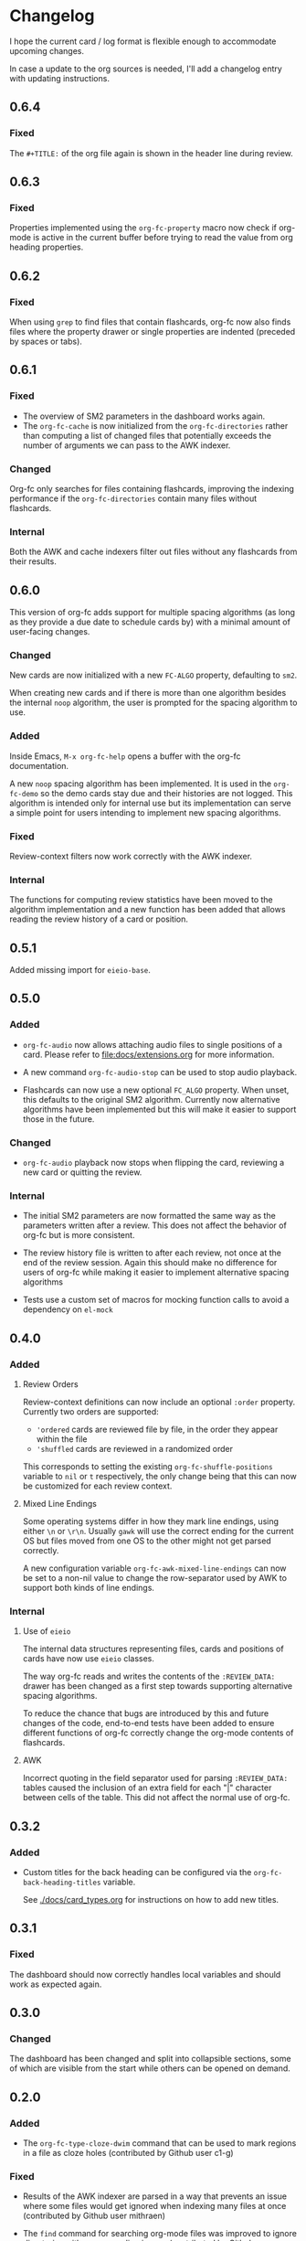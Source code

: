 * Changelog
I hope the current card / log format is flexible enough to accommodate
upcoming changes.

In case a update to the org sources is needed, I'll add a changelog
entry with updating instructions.

** 0.6.4

*** Fixed

The ~#+TITLE:~ of the org file again is shown in the header line
during review.

** 0.6.3

*** Fixed

Properties implemented using the ~org-fc-property~ macro now check if
org-mode is active in the current buffer before trying to read the
value from org heading properties.

** 0.6.2

*** Fixed

When using =grep= to find files that contain flashcards, org-fc now
also finds files where the property drawer or single properties are
indented (preceded by spaces or tabs).

** 0.6.1

*** Fixed

- The overview of SM2 parameters in the dashboard works again.
- The ~org-fc-cache~ is now initialized from the ~org-fc-directories~
  rather than computing a list of changed files that potentially
  exceeds the number of arguments we can pass to the AWK indexer.

*** Changed

Org-fc only searches for files containing flashcards, improving the
indexing performance if the ~org-fc-directories~ contain many files
without flashcards.

*** Internal

Both the AWK and cache indexers filter out files without any
flashcards from their results.

** 0.6.0

This version of org-fc adds support for multiple spacing algorithms
(as long as they provide a due date to schedule cards by)
with a minimal amount of user-facing changes.

*** Changed

New cards are now initialized with a new ~FC-ALGO~ property,
defaulting to ~sm2~.

When creating new cards and if there is more than one algorithm
besides the internal ~noop~ algorithm, the user is prompted for the
spacing algorithm to use.

*** Added

Inside Emacs, ~M-x org-fc-help~ opens a buffer with the org-fc
documentation.

A new ~noop~ spacing algorithm has been implemented. It is used in the
~org-fc-demo~ so the demo cards stay due and their histories are not
logged. This algorithm is intended only for internal use but its
implementation can serve a simple point for users intending to
implement new spacing algorithms.

*** Fixed

Review-context filters now work correctly with the AWK indexer.

*** Internal

The functions for computing review statistics have been moved to the
algorithm implementation and a new function has been added that
allows reading the review history of a card or position.

** 0.5.1

Added missing import for ~eieio-base~.

** 0.5.0

*** Added

- =org-fc-audio= now allows attaching audio files to single positions
  of a card. Please refer to [[file:docs/extensions.org]] for more
  information.

- A new command ~org-fc-audio-stop~ can be used to stop
  audio playback.

- Flashcards can now use a new optional =FC_ALGO= property. When
  unset, this defaults to the original SM2 algorithm. Currently now
  alternative algorithms have been implemented but this will make it
  easier to support those in the future.

*** Changed

- =org-fc-audio= playback now stops when flipping the card, reviewing
  a new card or quitting the review.

*** Internal

- The initial SM2 parameters are now formatted the same way as the
  parameters written after a review. This does not affect the behavior
  of org-fc but is more consistent.

- The review history file is written to after each review, not once at
  the end of the review session. Again this should make no difference
  for users of org-fc while making it easier to implement alternative
  spacing algorithms

- Tests use a custom set of macros for mocking function calls to avoid
  a dependency on =el-mock=

** 0.4.0

*** Added

**** Review Orders

Review-context definitions can now include an optional
~:order~ property. Currently two orders are supported:

- ~'ordered~
  cards are reviewed file by file, in the order they appear within the
  file
- ~'shuffled~
  cards are reviewed in a randomized order

This corresponds to setting the existing ~org-fc-shuffle-positions~
variable to ~nil~ or ~t~ respectively, the only change being that this
can now be customized for each review context.

**** Mixed Line Endings

Some operating systems differ in how they mark line endings, using
either =\n= or =\r\n=. Usually =gawk= will use the correct ending for
the current OS but files moved from one OS to the other might not get
parsed correctly.

A new configuration variable ~org-fc-awk-mixed-line-endings~ can now
be set to a non-nil value to change the row-separator used by AWK to
support both kinds of line endings.

*** Internal
**** Use of ~eieio~

The internal data structures representing files, cards and positions
of cards have now use ~eieio~ classes.

The way org-fc reads and writes the contents of the ~:REVIEW_DATA:~
drawer has been changed as a first step towards supporting alternative
spacing algorithms.

To reduce the chance that bugs are introduced by this and future
changes of the code, end-to-end tests have been added to ensure
different functions of org-fc correctly change the org-mode contents
of flashcards.

**** AWK

Incorrect quoting in the field separator used for parsing
~:REVIEW_DATA:~ tables caused the inclusion of an extra field for each
"|" character between cells of the table. This did not affect the
normal use of org-fc.

** 0.3.2

*** Added

- Custom titles for the back heading can be configured via the
  ~org-fc-back-heading-titles~ variable.

  See [[./docs/card_types.org]] for instructions on how to add new titles.

** 0.3.1

*** Fixed

The dashboard should now correctly handles local variables and should
work as expected again.

** 0.3.0

*** Changed

The dashboard has been changed and split into collapsible sections,
some of which are visible from the start while others can be opened on
demand.

** 0.2.0
*** Added

- The ~org-fc-type-cloze-dwim~ command that can be used to mark regions
  in a file as cloze holes (contributed by Github user c1-g)

*** Fixed

- Results of the AWK indexer are parsed in a way that prevents an
  issue where some files would get ignored when indexing many files at
  once (contributed by Github user mithraen)

- The ~find~ command for searching org-mode files was improved to
  ignore directories with a name ending in =.org= (contributed by
  Github user vedang)

- When updating the review data drawer, ~delete-region~ is used
  instead of ~kill-region~ to avoid polluting the clipboard/kill-ring
  (contributed by sr.ht user bram85)

** 0.1.0
*** Added
- A ~org-fc-after-flip-hook~ that is run after a card is flipped
- Support for setting audio files to play after flipping a card via
  ~org-fc-audio-set-after-flip~
*** Fixed
- Reverting the dashboard buffer didn't work due to a missing function
  argument, this has been fixed
*** Renamed / Deprecated
- ~org-fc-audio-set-after~ -> ~org-fc-audio-set-after-setup~
- ~org-fc-audio-set-before~ -> ~org-fc-audio-set-before-setup~
- ~org-fc-audio-property-before~ -> ~org-fc-audio-before-setup-property~
- ~org-fc-audio-property-after~ -> ~org-fc-audio-after-setup-property~
*** Removed
- The "G" key binding in ~org-fc-dashboard-mode~ has been removed in
  favor of the default "g" ~revert-buffer~ binding
** 0.0.1
*** [2020-11-12 Thu]
- Removed ~(org-fc-filter-index index filter)~,
  replacing it with indexer specific functions
  ~(org-fc-awk-index paths &optional filter)~
  and
  ~(org-fc-cache-index paths &optional filter)~
- Added a defcustom ~org-fc-index-function~
  to support different indexers
- Added a prototype caching indexer
*** [2020-11-11 Wed]
**** Added
The dashboard now includes a forecast of how many cards will be due
during the next day, week (+7 days) or month (+30 days).
**** Changed
- All dashboard functions were extracted to a separate file
- ~org-fc-stats~ was renamed to ~org-fc-dashboard-stats~
- ~org-fc--hashtable-to-alist~ was renamed to ~org-fc-dashboard--hashtable-to-alist~
- ~org-fc-context-dashboard~ was renamed to ~org-fc-dashboard-context~
- ~org-fc-review-dashboard-context~ was renamed to ~org-fc-dashboard-review~
*** [2020-09-09 Wed]
Org-fc now supports nested flashcards.

**** Changed
- It's now possible to mark child headings of flashcards as a flashcards
- When flipping a card, child headings (except the "Back" heading)
  remain collapsed
- Subheadings are ignored when searching for holes of cloze cards
*** [2020-07-16 Thu]
**** Changed
- Suspending a card during review now removes all other positions of
  it from the current session, to avoid reviewing suspended cards
*** [2020-07-08 Wed]
**** Changed
The awk index now also includes the headline text of each card.

This will be useful for building a ~tabulated-list-mode~ based card
overview.
*** [2020-07-06 Mon]
**** Added
- ~org-fc-suspend-tree~ for suspending all cards in a subtree
**** Changed
- unsuspending overdue cards doesn't reset their review data anymore
*** [2020-07-04 Sat]
**** Added
- ~org-fc-review-edit~ (bound to ~p~) pauses the review for editing
  the current card. A new mode ~org-fc-review-edit-mode~ adds
  keybindings for resuming & quitting the review.
*** [2020-07-03 Fri]
**** Changed
- By default, failed cards are appended to the end of the review session.
  This can be configured via ~org-fc-append-failed-cards~
- ~org-fc-map-cards~ takes an optional ~scope~ argument,
  similar to ~org-map-entries~.
**** Added
- ~org-fc-unsuspend-tree~ unsuspends all cards in the subtree at point
*** [2020-07-02 Thu]
**** Changed
- ~org-fc-review-rate-card~ was renamed to ~org-fc-review-rate~
*** [2020-07-01 Wed]
**** Changed
- The review history file is only written once per review,
  as a first step towards implementing a "undo-rating" command
*** [2020-06-29 Mon]
**** Added
- Shuffling of positions for the review can be disabled
  by setting ~org-fc-shuffle-positions~ to ~nil~
**** Changed
- Error messages from shell commands are promoted
*** [2020-06-28 Sun]
**** Added
- ~org-fc-before-review-hook~ that runs when a review session is started
*** [2020-06-26 Fri]
**** Changed
- Messages are not inhibited during review
- Whitelisted drawers are expanded during review
**** Added
- A ~org-fc-after-review-hook~ that runs when the review ends / is quit
- ~org-fc-keymap-hint~ extension
- ~org-fc-audio~ extension
*** [2020-06-25 Thu]
**** Added
- ~SCHEDULED: ...~, ~DEADLINE: ...~ timestamps are hidden during
  review
- Drawers in ~org-fc-drawer-whitelist~ are not hidden during review
**** Changed
- During the review process, two minor modes are used instead of two
  hydras
*** [2020-05-24 Sun]
**** Changed
- Include file information in card index
- Maintain order of positions in a card when shuffling
*** [2020-05-22 Fri]
**** Changed
- Exit hydra when review is started
*** [2020-05-08 Fri]
**** Changed
- Per-context dashboard
- Improve org-indent of cards
- Use special "fc-demo" tag for demo cards
- Move opening of flip/rating hydras to main review loop
*** [2020-05-01 Fri]
**** Internal
The AWK scripts now generate S-expressions instead of CSV tables, this
way ~read~ can be used to parse the data instead of relying on a set
of custom parsing functions.

This also allows passing more complex data structures from AWK to
org-fc.
*** [2020-04-29 Wed]
Implemented a new version of the spacing algorithm (SM2) that's used
by org-fc.

The only difference is in how the next interval for cards rated as
"hard" is calculate.

The initial version (~'sm2-v1~) would decrease the ease factor by
0.15, then calculate the next interval by multiplying the previous
interval with the new ease factor.

In the new version (~'sm2-v2~), the interval is always multiplied by a
factor of 1.2, similar to the version of SM2 used by Anki.

~org-fc-algorithm~ can be used to set which version of the
algorithm should be used, defaulting to ~'sm2-v1~.

Once I have evaluated the performance of the new algorithm,
the default version will change to ~'sm2-v2~.
*** [2020-04-12 Sun]
**** Added
- =text-input= card type
*** [2020-02-08 Sat]
**** Changed
- Add a "Z" suffix to all ISO8601 timestamps
**** Added
- A function to estimate the number of reviews in the next n days
*** [2020-02-03 Mon]
**** Internal
- ~org-fc-due-positions-for-paths~ now shuffles the lists of positions
  using an Emacs Lisp function instead of depending on =shuf=
- All awk-indexer functions now use ~gawk~ instead of ~awk~
